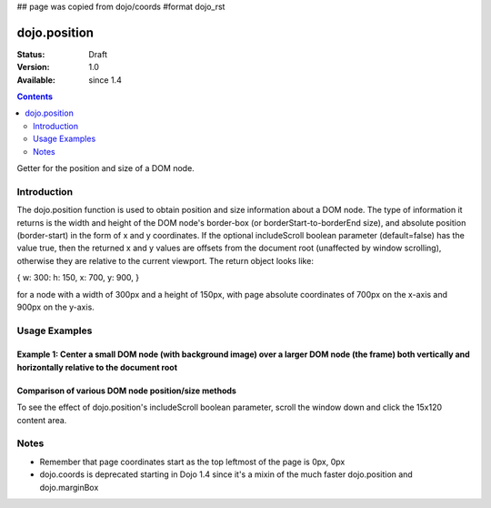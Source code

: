 ## page was copied from dojo/coords
#format dojo_rst

dojo.position
=============

:Status: Draft
:Version: 1.0
:Available: since 1.4

.. contents::
   :depth: 2

Getter for the position and size of a DOM node.


============
Introduction
============

The dojo.position function is used to obtain position and size information about a DOM node.  The type of information it returns is the width and height of the DOM node's border-box (or borderStart-to-borderEnd size), and absolute position (border-start) in the form of x and y coordinates.  If the optional includeScroll boolean parameter (default=false) has the value true, then the returned x and y values are offsets from the document root (unaffected by window scrolling), otherwise they are relative to the current viewport.  The return object looks like:

{ w: 300: h: 150, x: 700, y: 900, }

for a node with a width of 300px and a height of 150px, with page absolute coordinates of 700px on the x-axis and 900px on the y-axis.

==============
Usage Examples
==============

-------------------------------------------------------------------------------------------------------------------------------------------------------------
Example 1:  Center a small DOM node (with background image) over a larger DOM node (the frame) both vertically and horizontally relative to the document root
-------------------------------------------------------------------------------------------------------------------------------------------------------------

.. cv-compound ::
  
  .. cv :: javascript

    <script>
  function doit(){
        var divInfo = dojo.position('div1', true), // use true to get the x/y relative to the document root
            span = dojo.byId('span1'),
            spanInfo = dojo.position(span, false); // use false since x/y are not needed
        dojo.body().appendChild(span);
   span.h = spanInfo.h;
   var div = dojo.byId('div1');
   div.y = divInfo.y;
   div.h = divInfo.h;
   div.scrollY = dojo._docScroll().y;
        dojo.style(span, {
            left: divInfo.x + (divInfo.w - spanInfo.w) / 2 + "px",
            top: divInfo.y + (divInfo.h - spanInfo.h) / 2 + "px",
            visibility: "visible"
        });
  }
  
      dojo.addOnLoad(function(){
        var divInfo = dojo.position('div1', true), // use true to get the x/y relative to the document root
            span = dojo.byId('span1'),
            spanInfo = dojo.position(span, false); // use false since x/y are not needed
        dojo.body().appendChild(span);
   span.h = spanInfo.h;
   var div = dojo.byId('div1');
   div.y = divInfo.y;
   div.h = divInfo.h;
   div.scrollY = dojo._docScroll().y;
        dojo.style(span, {
            left: divInfo.x + (divInfo.w - spanInfo.w) / 2 + "px",
            top: divInfo.y + (divInfo.h - spanInfo.h) / 2 + "px",
            visibility: "visible"
        });
      });
    </script>

  .. cv :: html 

    <span id="span1" testclass="centered" style="position:absolute;border:1px solid red;;">centered</span>
    <div id="div1" testclass="container" style="width:200px;height:100px;border:1px solid blue;"></div>

  <button onclick="doit()">recenter</button>

  .. cv :: css

    <style type="text/css">
      .container {
          background: url(http://docs.dojocampus.org/dojo/position?action=AttachFile&do=get&target=frame.png) no-repeat;
          width: 237px;
          height: 181px;
      }

      .centered {
          background: url(http://docs.dojocampus.org/dojo/position?action=AttachFile&do=get&target=img.png) no-repeat;
          width: 171px;
          height: 121px;
          visibility: hidden;
          position: absolute;
          border: 1px solid white;
      }
    </style>

----------------------------------------------------
Comparison of various DOM node position/size methods
----------------------------------------------------
To see the effect of dojo.position's includeScroll boolean parameter, scroll the window down and click the 15x120 content area.

.. cv-compound ::
  
  .. cv :: javascript

    <script>
    function compareMethods(){
	var testNode = dojo.byId('testNode'),
	    contentBox = dojo.contentBox(testNode),
	    marginBox = dojo.marginBox(testNode),
	    position_win = dojo.position(testNode, true),
	    position_view = dojo.position(testNode, false),
	    coords_win = dojo.coords(testNode, true),
	    coords_view = dojo.coords(testNode, false);
	for (var attr in {x:0,y:0,w:0,h:0,l:0,t:0}){
		for (var fcn in {position_win:0, position_view:0, marginBox:0, contentBox:0, coords_win:0, coords_view:0}){
			var val = eval(fcn)[attr];
			dojo.byId(fcn+"_"+attr).innerHTML = !isNaN(val)?val:"--";
		}
	}
    }
    dojo.addOnLoad(function(){
	compareMethods();
    });
    </script>

  .. cv :: html 

    <fieldset style="display:inline;border:15px solid gray;border-width:15px 0 0 15px;margin:0px;padding:0px;font:14px monospace;background-color:white;outline:1px dotted black;">
	<fieldset style="display:inline;border:0px;border:0px;padding:0px;width:270px;height:165px;overflow:hidden;position:relative;left:-15px;top:-15px;">
		<div id="testNode" style="display:inline;margin:25px;border:20px solid gray;padding:30px;float:left;position:relative;left:15px;top:15px;" onclick="compareMethods()">
			<center style="display:block;margin:0px;padding:0px;border:0px;width:120px;height:15px;background-color:gray;color:white;overflow:hidden;">15x120 content</center>
			<nobr style="position:absolute;left:2px;top:2px;color:black;">padding 30px</nobr>
			<nobr style="position:absolute;left:-18px;top:-18px;color:white;">border 20px</nobr>
			<nobr style="position:absolute;left:-43px;top:-43px;color:black;">margin 25px</nobr>
			<nobr style="position:absolute;left:-63px;top:-63px;color:white;">left/top 15px</nobr>
		</div>
	</fieldset>
    </fieldset>
    <table rules=all cellpadding=2 cellspacing=2 border=2 style="font:16px monospace;text-align:center;">
	<tr><td></td><td colspan="6">attribute</td></tr>
	<tr><td>function</td><td>x</td><td>y</td><td>w</td><td>h</td><td>l</td><td>t</td></tr>
	<tr><td style="text-align:left;">dojo.position(node,true)</td><td id="position_win_x"></td><td id="position_win_y"></td><td id="position_win_w"></td><td id="position_win_h"></td><td id="position_win_l"></td><td id="position_win_t"></td></tr>
	<tr><td style="text-align:left;">dojo.position(node,false)</td><td id="position_view_x"></td><td id="position_view_y"></td><td id="position_view_w"></td><td id="position_view_h"></td><td id="position_view_l"></td><td id="position_view_t"></td></tr>
	<tr><td style="text-align:left;">dojo.marginBox(node)</td><td id="marginBox_x"></td><td id="marginBox_y"></td><td id="marginBox_w"></td><td id="marginBox_h"></td><td id="marginBox_l"></td><td id="marginBox_t"></td></tr>
	<tr><td style="text-align:left;">dojo.contentBox(node)</td><td id="contentBox_x"></td><td id="contentBox_y"></td><td id="contentBox_w"></td><td id="contentBox_h"></td><td id="contentBox_l"></td><td id="contentBox_t"></td></tr>
	<tr style="color:gray;"><td style="text-align:left;">dojo.coords(node,true)</td><td id="coords_win_x"></td><td id="coords_win_y"></td><td id="coords_win_w"></td><td id="coords_win_h"></td><td id="coords_win_l"></td><td id="coords_win_t"></td></tr>
	<tr style="color:gray;"><td style="text-align:left;">dojo.coords(node,false)</td><td id="coords_view_x"></td><td id="coords_view_y"></td><td id="coords_view_w"></td><td id="coords_view_h"></td><td id="coords_view_l"></td><td id="coords_view_t"></td></tr>
    </table>



=====
Notes
=====
* Remember that page coordinates start as the top leftmost of the page is 0px, 0px
* dojo.coords is deprecated starting in Dojo 1.4 since it's a mixin of the much faster dojo.position and dojo.marginBox
